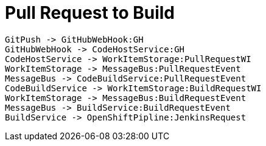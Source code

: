 = Pull Request to Build

[plantuml,pullrequest-protocol]
....
GitPush -> GitHubWebHook:GH
GitHubWebHook -> CodeHostService:GH
CodeHostService -> WorkItemStorage:PullRequestWI
WorkItemStorage -> MessageBus:PullRequestEvent
MessageBus -> CodeBuildService:PullRequestEvent
CodeBuildService -> WorkItemStorage:BuildRequestWI
WorkItemStorage -> MessageBus:BuildRequestEvent
MessageBus -> BuildService:BuildRequestEvent
BuildService -> OpenShiftPipline:JenkinsRequest
....
